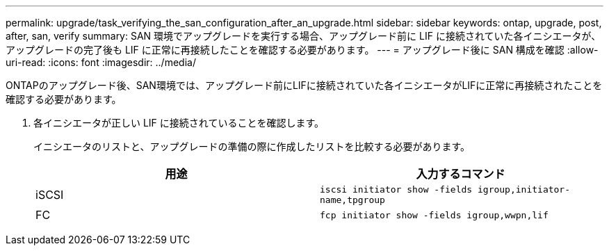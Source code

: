 ---
permalink: upgrade/task_verifying_the_san_configuration_after_an_upgrade.html 
sidebar: sidebar 
keywords: ontap, upgrade, post, after, san, verify 
summary: SAN 環境でアップグレードを実行する場合、アップグレード前に LIF に接続されていた各イニシエータが、アップグレードの完了後も LIF に正常に再接続したことを確認する必要があります。 
---
= アップグレード後に SAN 構成を確認
:allow-uri-read: 
:icons: font
:imagesdir: ../media/


[role="lead"]
ONTAPのアップグレード後、SAN環境では、アップグレード前にLIFに接続されていた各イニシエータがLIFに正常に再接続されたことを確認する必要があります。

. 各イニシエータが正しい LIF に接続されていることを確認します。
+
イニシエータのリストと、アップグレードの準備の際に作成したリストを比較する必要があります。

+
[cols="2*"]
|===
| 用途 | 入力するコマンド 


 a| 
iSCSI
 a| 
`iscsi initiator show -fields igroup,initiator-name,tpgroup`



 a| 
FC
 a| 
`fcp initiator show -fields igroup,wwpn,lif`

|===

